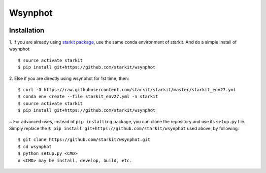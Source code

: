 Wsynphot
==========

.. image:: https://travis-ci.com/starkit/wsynphot.svg?branch=master
   :target: https://travis-ci.com/starkit/wsynphot

Installation
-------------

.. role:: inst-beg

1. If you are already using `starkit package <https://github.com/starkit/starkit>`_, use the same conda environment of starkit. And do a simple install of wsynphot:
::

    $ source activate starkit
    $ pip install git+https://github.com/starkit/wsynphot

2. Else if you are directly using wsynphot for 1st time, then:
::

    $ curl -O https://raw.githubusercontent.com/starkit/starkit/master/starkit_env27.yml
    $ conda env create --file starkit_env27.yml -n starkit
    $ source activate starkit
    $ pip install git+https://github.com/starkit/wsynphot

~ For advanced uses, instead of ``pip installing`` package, you can clone the repository and use its ``setup.py`` file. Simply replace the ``$ pip install git+https://github.com/starkit/wsynphot`` used above, by following:
::

    $ git clone https://github.com/starkit/wsynphot.git
    $ cd wsynphot
    $ python setup.py <CMD>
    # <CMD> may be install, develop, build, etc.

.. role:: inst-end
